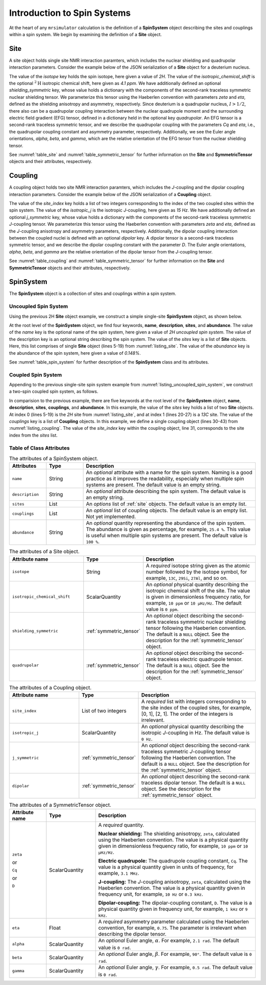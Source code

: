 
.. _spin_systems_docs:

****************************
Introduction to Spin Systems
****************************


At the heart of any ``mrsimulator`` calculation is the definition of a **SpinSystem**
object describing the sites and couplings within a spin system.  We begin by examining
the definition of a **Site** object.

Site
''''

A site object holds single site NMR interaction paramters, which includes the nuclear
shielding and quadrupolar interaction parameters.
Consider the example below of the JSON serialization of a **Site** object for a deuterium nucleus.

.. _listing_site:
.. code-block:: json
  :linenos:
  :caption: An example 2H site in JSON representation.

  {
      "isotope": "2H",
      "isotropic_chemical_shift": "4.1 ppm",
      "shielding_symmetric": {
          "zeta": "12.12 ppm",
          "eta": 0.82
      },
      "quadrupolar": {
          "Cq": "1.47 MHz",
          "eta": 0.27,
          "alpha": "0.212 rad",
          "beta": "1.231 rad",
          "gamma": "3.1415 rad"
      }
  }

The value of the `isotope` key holds the spin isotope, here given a value of `2H`.
The value of the `isotropic_chemical_shift` is the optional :math:`^2\text{H}`
isotropic chemical shift, here given as `4.1 ppm`. We have additionally defined an
optional `shielding_symmetric` key, whose value holds a dictionary with the components
of the second-rank traceless symmetric nuclear shielding tensor. We parameterize this tensor
using the Haeberlen convention with parameters `zeta` and `eta`, defined as the shielding
anisotropy and asymmetry, respectively.  Since deuterium is a quadrupolar nucleus, :math:`I>1/2`,
there also can be a quadrupolar coupling interaction between the nuclear quadrupole moment and the
surrounding electric field gradient (EFG) tensor, defined in a dictionary held in the optional
key `quadrupolar`.  An EFG tensor is a second-rank traceless symmetric tensor, and we describe
the quadrupolar coupling with the parameters `Cq` and `eta`, i.e., the quadrupolar coupling constant
and asymmetry parameter, respectively.  Additionally, we see the Euler angle orientations,
`alpha`, `beta`, and `gamma`, which are the relative orientation of the EFG tensor from the
nuclear shielding tensor.

See :numref:`table_site` and :numref:`table_symmetric_tensor` for further information on
the **Site** and **SymmetricTensor** objects and their attributes, respectively.

Coupling
''''''''

A coupling object holds two site NMR interaction paramters, which includes the `J`-coupling
and  the dipolar coupling interaction parameters.
Consider the example below of the JSON serialization of a **Coupling** object.

.. _listing_coupling:
.. code-block:: json
  :linenos:
  :caption: A **Coupling** object in JSON representation.

  {
      "site_index": [0, 1],
      "isotropic_j": "15 Hz",
      "j_symmetric": {
          "zeta": "12.12 Hz",
          "eta": 0.82
      },
      "dipolar": {
          "D": "1.7 kHz",
          "alpha": "0.12 rad",
          "beta": "0.231 rad",
          "gamma": "1.1415 rad"
      }
  }

The value of the `site_index` key holds a list of two integers corresponding to the
index of the two coupled sites within the spin system. The value of the `isotropic_j` is
the isotropic `J`-coupling, here given as `15 Hz`. We have additionally defined an optional
`j_symmetric` key, whose value holds a dictionary with the components of the second-rank
traceless symmetric `J`-coupling tensor. We parameterize this tensor using the Haeberlen
convention with parameters `zeta` and `eta`, defined as the `J`-coupling anisotropy and
asymmetry parameters, respectively. Additionally, the dipolar coupling interaction between the
coupled nuclei is defined with an optional `dipolar` key. A dipolar tensor is a second-rank
traceless symmetric tensor, and we describe the dipolar coupling constant with the parameter
`D`.  The Euler angle orientations, `alpha`, `beta`, and `gamma` are the relative orientation
of the dipolar tensor from the `J`-coupling tensor.

See :numref:`table_coupling` and :numref:`table_symmetric_tensor` for further information on
the **Site** and **SymmetricTensor** objects and their attributes, respectively.


SpinSystem
''''''''''

The **SpinSystem** object is a collection of sites and couplings within a spin system.


Uncoupled Spin System
---------------------

Using the previous 2H **Site** object example, we construct a simple single-site
**SpinSystem** object, as shown below.

.. _listing_uncoupled_spin_system:
.. code-block:: json
  :linenos:
  :caption: An example of uncoupled 2H spin system in JSON representation.

  {
      "name": "2H uncoupled spin system",
      "description": "An optional description of the spin system",
      "sites": [
        {
          "isotope": "2H",
          "isotropic_chemical_shift": "4.1 ppm",
          "shielding_symmetric": {
              "zeta": "12.12 ppm",
              "eta": 0.82
          },
          "quadrupolar": {
              "Cq": "1.47 MHz",
              "eta": 0.27,
              "alpha": "0.212 rad",
              "beta": "1.231 rad",
              "gamma": "3.1415 rad"
          }
        }
      ],
      "abundance": "0.148%"
  }

At the root level of the **SpinSystem** object, we find four keywords, **name**,
**description**, **sites**, and **abundance**. The value of the `name` key is the
optional name of the spin system, here given a value of `2H uncoupled spin system`. The
value of the description key is an optional string describing the spin system. The
value of the `sites` key is a list of **Site** objects. Here, this list comprises of
single **Site** object (lines 5-19) from :numref:`listing_site`. The value of the
`abundance` key is the abundance of the spin system, here given a value of `0.148%`.

See :numref:`table_spin_system` for further description of the **SpinSystem** class and
its attributes.


Coupled Spin System
-------------------

Appending to the previous single-site spin system example from
:numref:`listing_uncoupled_spin_system`, we construct a two-spin coupled spin system,
as follows.

.. _listing_coupled_spin_system:
.. code-block:: json
  :linenos:
  :caption: An example of coupled 2H-13C spin system in JSON representation.

  {
      "name": "2H-13C coupled spin system",
      "description": "An optional description of the spin system",
      "sites": [
        {
          "isotope": "2H",
          "isotropic_chemical_shift": "4.1 ppm",
          "shielding_symmetric": {
              "zeta": "12.12 ppm",
              "eta": 0.82
          },
          "quadrupolar": {
              "Cq": "1.47 MHz",
              "eta": 0.27,
              "alpha": "0.212 rad",
              "beta": "1.231 rad",
              "gamma": "3.1415 rad"
          }
        },
        {
          "isotope": "13C",
          "isotropic_chemical_shift": "-53.2 ppm",
          "shielding_symmetric": {
              "zeta": "90.5 ppm",
              "eta": 0.64
          }
        }
      ],
      "couplings": [
        {
          "site_index": [0, 1],
          "isotropic_j": "15 Hz",
          "j_symmetric": {
              "zeta": "12.12 Hz",
              "eta": 0.82
          },
          "dipolar": {
              "D": "1.7 kHz",
              "alpha": "0.12 rad",
              "beta": "0.231 rad",
              "gamma": "1.1415 rad"
          }
        }
      ],
      "abundance": "0.48%"
  }

In comparision to the previous example, there are five keywords at the root level of the
**SpinSystem** object, **name**, **description**, **sites**, **couplings**, and **abundance**.
In this example, the value of the `sites` key holds a list of two **Site** objects. At index 0
(lines 5-19) is the `2H` site from :numref:`listing_site`, and at index 1 (lines 20-27) is
a `13C` site. The value of the `couplings` key is a list of **Coupling** objects. In this
example, we define a single coupling object (lines 30-43) from :numref:`listing_coupling`.
The value of the `site_index` key within the coupling object, line 31, corresponds to the site
index from the `sites` list.


Table of Class Attributes
-------------------------

.. cssclass:: table-bordered table-striped centered
.. _table_spin_system:
.. list-table:: The attributes of a SpinSystem object.
  :widths: 15 15 70
  :header-rows: 1

  * - Attributes
    - Type
    - Description

  * - ``name``
    - String
    - An `optional` attribute with a name for the spin system. Naming is a
      good practice as it improves the readability, especially when multiple
      spin systems are present. The default value is an empty string.

  * - ``description``
    - String
    - An `optional` attribute describing the spin system. The default value is an empty
      string.

  * - ``sites``
    - List
    - An `options` list of :ref:`site` objects. The default value is an empty list.

  * - ``couplings``
    - List
    - An `optional` list of coupling objects. The default value is an empty list.
      Not yet implemented.

  * - ``abundance``
    - String
    - An `optional` quantity representing the abundance of the spin system.
      The abundance is given as percentage, for example, ``25.4 %``. This value is
      useful when multiple spin systems are present. The default value is ``100 %``.


.. cssclass:: table-bordered table-striped centered
.. _table_site:
.. list-table::  The attributes of a Site object.
  :widths: 30 15 50
  :header-rows: 1

  * - Attribute name
    - Type
    - Description

  * - ``isotope``
    - String
    - A `required` isotope string given as the atomic number followed by
      the isotope symbol, for example, ``13C``, ``29Si``, ``27Al``, and so on.

  * - ``isotropic_chemical_shift``
    - ScalarQuantity
    - An `optional` physical quantity describing the isotropic chemical shift
      of the site. The value is given in dimensionless frequency ratio,
      for example, ``10 ppm`` or ``10 µHz/Hz``. The default value is ``0 ppm``.

  * - ``shielding_symmetric``
    - :ref:`symmetric_tensor`
    - An `optional` object describing the second-rank traceless symmetric
      nuclear shielding tensor following the Haeberlen convention. The default is a
      ``NULL`` object. See the description for the :ref:`symmetric_tensor` object.

  * - ``quadrupolar``
    - :ref:`symmetric_tensor`
    - An `optional` object describing the second-rank traceless electric
      quadrupole tensor. The default is a ``NULL`` object.
      See the description for the :ref:`symmetric_tensor` object.


.. cssclass:: table-bordered table-striped centered
.. _table_coupling:
.. list-table::  The attributes of a Coupling object.
  :widths: 30 15 50
  :header-rows: 1

  * - Attribute name
    - Type
    - Description

  * - ``site_index``
    - List of two integers
    - A `required` list with integers corresponding to the site index of the coupled
      sites, for example, [0, 1], [2, 1]. The order of the integers is irrelevant.

  * - ``isotropic_j``
    - ScalarQuantity
    - An `optional` physical quantity describing the isotropic `J`-coupling in Hz.
      The default value is ``0 Hz``.

  * - ``j_symmetric``
    - :ref:`symmetric_tensor`
    - An `optional` object describing the second-rank traceless symmetric `J`-coupling
      tensor following the Haeberlen convention. The default is a ``NULL`` object. See
      the description for the :ref:`symmetric_tensor` object.

  * - ``dipolar``
    - :ref:`symmetric_tensor`
    - An `optional` object describing the second-rank traceless dipolar tensor. The
      default is a ``NULL`` object. See the description for the :ref:`symmetric_tensor`
      object.


.. cssclass:: table-bordered table-striped centered
.. _table_symmetric_tensor:
.. list-table:: The attributes of a SymmetricTensor object.
  :widths: 15 20 65
  :header-rows: 1

  * - Attribute name
    - Type

    - Description

  * - ``zeta``

      or

      ``Cq``

      or

      ``D``

    - ScalarQuantity
    - A `required` quantity.

      **Nuclear shielding:** The shielding anisotropy, ``zeta``, calculated
      using the Haeberlen convention. The value is a physical quantity given in
      dimensionless frequency ratio, for example, ``10 ppm`` or ``10 µHz/Hz``.

      **Electric quadrupole:** The quadrupole coupling constant, ``Cq``. The
      value is a physical quantity given in units of frequency, for example,
      ``3.1 MHz``.

      **J-coupling:** The `J`-coupling anisotropy, ``zeta``, calculated
      using the Haeberlen convention. The value is a physical quantity given in
      frequency unit, for example, ``10 Hz`` or ``0.3 kHz``.

      **Dipolar-coupling:** The dipolar-coupling constant, ``D``. The value is a
      physical quantity given in frequency unit, for example, ``1 kHz`` or ``9 kHz``.

  * - ``eta``
    - Float
    - A `required` asymmetry parameter calculated using the Haeberlen convention, for
      example, ``0.75``. The parameter is irrelevant when describing the dipolar tensor.

  * - ``alpha``
    - ScalarQuantity
    - An `optional` Euler angle, :math:`\alpha`. For example, ``2.1 rad``.
      The default value is ``0 rad``.

  * - ``beta``
    - ScalarQuantity
    - An `optional` Euler angle, :math:`\beta`. For example, ``90°``.
      The default value is ``0 rad``.

  * - ``gamma``
    - ScalarQuantity
    - An `optional` Euler angle, :math:`\gamma`. For example, ``0.5 rad``.
      The default value is ``0 rad``.
